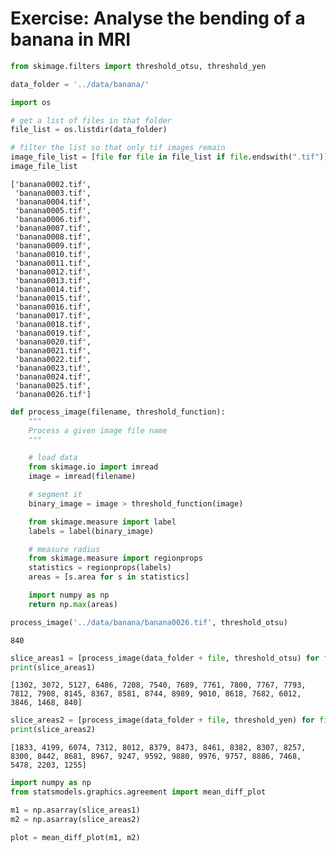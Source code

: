 <<810fc465-fbb6-46ca-a0c5-cd776792edeb>>
* Exercise: Analyse the bending of a banana in MRI
  :PROPERTIES:
  :CUSTOM_ID: exercise-analyse-the-bending-of-a-banana-in-mri
  :END:

<<coral-quantum>>
#+begin_src python
from skimage.filters import threshold_otsu, threshold_yen

data_folder = '../data/banana/'
#+end_src

<<dutch-artwork>>
#+begin_src python
import os

# get a list of files in that folder
file_list = os.listdir(data_folder)

# filter the list so that only tif images remain
image_file_list = [file for file in file_list if file.endswith(".tif")]
image_file_list
#+end_src

#+begin_example
['banana0002.tif',
 'banana0003.tif',
 'banana0004.tif',
 'banana0005.tif',
 'banana0006.tif',
 'banana0007.tif',
 'banana0008.tif',
 'banana0009.tif',
 'banana0010.tif',
 'banana0011.tif',
 'banana0012.tif',
 'banana0013.tif',
 'banana0014.tif',
 'banana0015.tif',
 'banana0016.tif',
 'banana0017.tif',
 'banana0018.tif',
 'banana0019.tif',
 'banana0020.tif',
 'banana0021.tif',
 'banana0022.tif',
 'banana0023.tif',
 'banana0024.tif',
 'banana0025.tif',
 'banana0026.tif']
#+end_example

<<metallic-punch>>
#+begin_src python
def process_image(filename, threshold_function):
    """
    Process a given image file name 
    """
    
    # load data
    from skimage.io import imread
    image = imread(filename)
    
    # segment it
    binary_image = image > threshold_function(image)
    
    from skimage.measure import label
    labels = label(binary_image)
    
    # measure radius
    from skimage.measure import regionprops
    statistics = regionprops(labels)
    areas = [s.area for s in statistics]
     
    import numpy as np
    return np.max(areas)

process_image('../data/banana/banana0026.tif', threshold_otsu)
#+end_src

#+begin_example
840
#+end_example

<<answering-dispute>>
#+begin_src python
slice_areas1 = [process_image(data_folder + file, threshold_otsu) for file in image_file_list]
print(slice_areas1)
#+end_src

#+begin_example
[1302, 3072, 5127, 6486, 7208, 7540, 7689, 7761, 7800, 7767, 7793, 7812, 7908, 8145, 8367, 8581, 8744, 8989, 9010, 8618, 7682, 6012, 3846, 1468, 840]
#+end_example

<<alien-choir>>
#+begin_src python
slice_areas2 = [process_image(data_folder + file, threshold_yen) for file in image_file_list]
print(slice_areas2)
#+end_src

#+begin_example
[1833, 4199, 6074, 7312, 8012, 8379, 8473, 8461, 8382, 8307, 8257, 8300, 8442, 8681, 8967, 9247, 9592, 9880, 9976, 9757, 8886, 7468, 5478, 2203, 1255]
#+end_example

<<1322c391>>
#+begin_src python
import numpy as np
from statsmodels.graphics.agreement import mean_diff_plot

m1 = np.asarray(slice_areas1)
m2 = np.asarray(slice_areas2)

plot = mean_diff_plot(m1, m2)
#+end_src

[[file:68b0747852d2f640d6f212ad03edba704cdfdb76.png]]

<<950b4fa4>>
#+begin_src python
#+end_src
